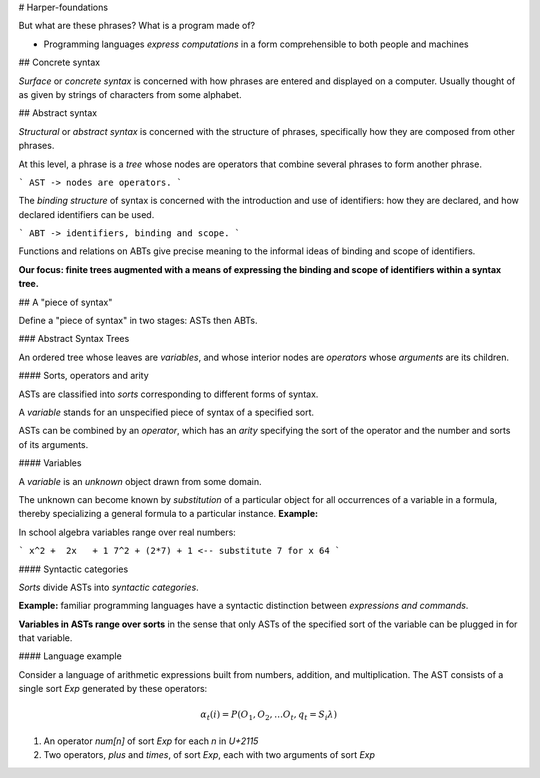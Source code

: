 # Harper-foundations

But what are these phrases? What is a program made of?

* Programming languages *express computations* in a form comprehensible to both
  people and machines

## Concrete syntax

*Surface* or *concrete syntax* is concerned with how phrases are entered and
displayed on a computer. Usually thought of as given by strings of characters
from some alphabet.

## Abstract syntax

*Structural* or *abstract syntax* is concerned with the structure of phrases,
specifically how they are composed from other phrases.

At this level, a phrase is a *tree* whose nodes are operators that combine
several phrases to form another phrase.

```
AST -> nodes are operators.
```

The *binding structure* of syntax is concerned with the introduction and use of
identifiers: how they are declared, and how declared identifiers can be used.

```
ABT -> identifiers, binding and scope.
```

Functions and relations on ABTs give precise meaning to the informal ideas of
binding and scope of identifiers.

**Our focus: finite trees augmented with a means of expressing the binding and
scope of identifiers within a syntax tree.**

## A "piece of syntax"

Define a "piece of syntax" in two stages: ASTs then ABTs.

### Abstract Syntax Trees

An ordered tree whose leaves are *variables*, and whose interior nodes are
*operators* whose *arguments* are its children.

#### Sorts, operators and arity

ASTs are classified into *sorts* corresponding to different forms of syntax.

A *variable* stands for an unspecified piece of syntax of a specified sort.

ASTs can be combined by an *operator*, which has an *arity* specifying the sort
of the operator and the number and sorts of its arguments.

#### Variables

A *variable* is an *unknown* object drawn from some domain.

The unknown can become known by *substitution* of a particular object for all
occurrences of a variable in a formula, thereby specializing a general formula
to a particular instance. **Example:**

In school algebra variables range over real numbers:

```
x^2 +  2x   + 1
7^2 + (2*7) + 1 <-- substitute 7 for x
64
```

#### Syntactic categories

*Sorts* divide ASTs into *syntactic categories*.

**Example:** familiar programming languages have a syntactic distinction between
*expressions and commands*.

**Variables in ASTs range over sorts** in the sense that only ASTs of the
specified sort of the variable can be plugged in for that variable.

#### Language example

Consider a language of arithmetic expressions built from numbers, addition, and
multiplication. The AST consists of a single sort `Exp` generated by these
operators:

.. math::

  α_t(i) = P(O_1, O_2, … O_t, q_t = S_i λ)

1. An operator `num[n]` of sort `Exp` for each *n* in `U+2115`
2. Two operators, `plus` and `times`, of sort `Exp`, each with two arguments of
   sort `Exp`
